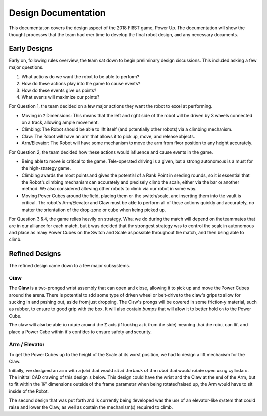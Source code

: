 Design Documentation
********************

This documentation covers the design aspect of the 2018 FIRST game, Power Up.
The documentation will show the thought processes that the team had over time 
to develop the final robot design, and any necessary documents.

Early Designs
-------------

Early on, following rules overview, the team sat down to begin preliminary 
design discussions. This included asking a few major questions.

1) What actions do we want the robot to be able to perform?
2) How do these actions play into the game to cause events?
3) How do these events give us points?
4) What events will maximize our points?

For Question 1, the team decided on a few major actions they want the robot to excel at performing.

* Moving in 2 Dimensions: This means that the left and right side of the robot will be driven by 3 wheels connected on a track, allowing ample movement.
* Climbing: The Robot should be able to lift itself (and potentially other robots) via a climbing mechanism.
* Claw: The Robot will have an arm that allows it to pick up, move, and release objects.
* Arm/Elevator: The Robot will have some mechanism to move the arm from floor position to any height accurately.

For Question 2, the team decided how these actions would influence and cause events in the game.

* Being able to move is critical to the game. Tele-operated driving is a given, but a strong autonomous is a must for the high-strategy game.
* Climbing awards the most points and gives the potential of a Rank Point in seeding rounds, so it is essential that the Robot's climbing mechanism can accurately and precisely climb the scale, either via the bar or another method. We also considered allowing other robots to climb via our robot in some way.
* Moving Power Cubes around the field, placing them on the switch/scale, and inserting them into the vault is critical. The robot's Arm/Elevator and Claw must be able to perform all of these actions quickly and accurately, no matter the orientation of the drop-zone or cube when being picked up.

For Question 3 & 4, the game relies heavily on strategy. What we do during the match will depend on the teammates that are in our alliance for each match, but it was decided that the strongest strategy was to control the scale in autonomous and place as many Power Cubes on the Switch and Scale as possible throughout the match, and then being able to climb. 

Refined Designs
---------------

The refined design came down to a few major subsystems.

Claw
++++

The **Claw** is a two-pronged wrist assembly that can open and close, allowing it to pick up and move the Power Cubes around the arena. There is potential to add some type of driven wheel or belt-drive to the claw's grips to allow for sucking in and pushing out, aside from just dropping. The Claw's prongs will be covered in some friction-y material, such as rubber, to ensure to good grip with the box. It will also contain *bumps* that will allow it to better hold on to the Power Cube. 

The claw will also be able to rotate around the Z axis (if looking at it from the side) meaning that the robot can lift and place a Power Cube within it's confides to ensure safety and security.

Arm / Elevator
++++++++++++++

To get the Power Cubes up to the height of the Scale at its worst position, we had to design a lift mechanism for the Claw. 

Initially, we designed an arm with a joint that would sit at the back of the robot that would rotate open using cylindars. The initital CAD drawing of this design is below. This design could have the wrist and the Claw at the end of the Arm, but to fit within the 16" dimensions outside of the frame parameter when being rotated/raised up, the Arm would have to sit inside of the Robot.

.. image:: /_static/arm-v1.png

The second design that was put forth and is currently being developed was the use of an elevator-like system that could raise and lower the Claw, as well as contain the mechanism(s) required to climb.
